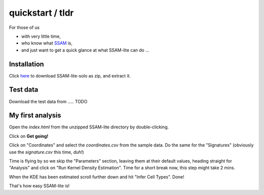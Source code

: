 #################
quickstart / tldr
#################


For those of us

- with very little time,
- who know what `SSAM <https://www.nature.com/articles/s41467-021-23807-4>`__ is,
- and just want to get a quick glance at what SSAM-lite can do ...


Installation
============

Click `here <https://github.com/sebastiantiesmeyer/ssamLite/archive/refs/heads/main.zip>`__
to download SSAM-lite-solo as zip, and extract it.


Test data
=========

Download the test data from ..... TODO


My first analysis
=================

Open the *index.html* from the unzipped SSAM-lite directory by double-clicking.

Click on **Get going!**

Click on "Coordinates" and select the *coordinates.csv* from the sample data.
Do the same for the "Signatures" (obviously use the *signature.csv* this time, *duh!*)

Time is flying by so we skip the "Parameters" section, leaving them at their default values,
heading straight for "Analysis" and click on "Run Kernel Density Estimation".
Time for a short break now, this step might take 2 mins.

When the KDE has been estimated scroll further down and hit "Infer Cell Types". Done!

That's how easy SSAM-lite is!